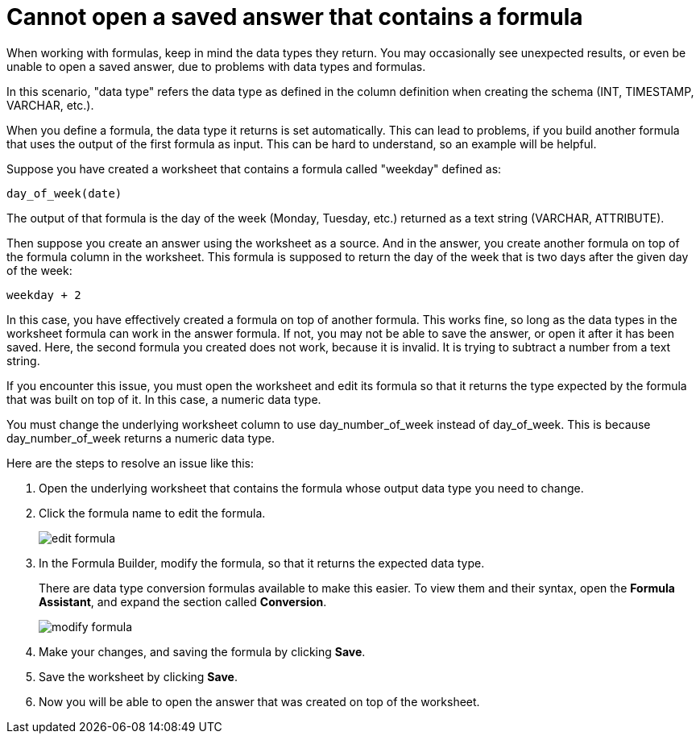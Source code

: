 = Cannot open a saved answer that contains a formula
:last_updated: 11/18/2019
:linkattrs:
:experimental:
:page-layout: default-cloud
:page-aliases: /admin/troubleshooting/formula-date-problem.adoc
:description: Learn how to troubleshoot problems with data types and formulas.

When working with formulas, keep in mind the data types they return.
You may occasionally see unexpected results, or even be unable to open a saved answer, due to problems with data types and formulas.

In this scenario, "data type" refers the data type as defined in the column definition when creating the schema (INT, TIMESTAMP, VARCHAR, etc.).

When you define a formula, the data type it returns is set automatically.
This can lead to problems, if you build another formula that uses the output of the first formula as input.
This can be hard to understand, so an example will be helpful.

Suppose you have created a worksheet that contains a formula called "weekday" defined as:

----
day_of_week(date)
----

The output of that formula is the day of the week (Monday, Tuesday, etc.) returned as a text string (VARCHAR, ATTRIBUTE).

Then suppose you create an answer using the worksheet as a source.
And in the answer, you create another formula on top of the formula column in the worksheet.
This formula is supposed to return the day of the week that is two days after the given day of the week:

----
weekday + 2
----

In this case, you have effectively created a formula on top of another formula.
This works fine, so long as the data types in the worksheet formula can work in the answer formula.
If not, you may not be able to save the answer, or open it after it has been saved.
Here, the second formula you created does not work, because it is invalid.
It is trying to subtract a number from a text string.

If you encounter this issue, you must open the worksheet and edit its formula so that it returns the type expected by the formula that was built on top of it.
In this case, a numeric data type.

You must change the underlying worksheet column to use day_number_of_week instead of day_of_week.
This is because day_number_of_week returns a numeric data type.

Here are the steps to resolve an issue like this:

. Open the underlying worksheet that contains the formula whose output data type you need to change.
. Click the formula name to edit the formula.
+
image::edit_formula.png[]

. In the Formula Builder, modify the formula, so that it returns the expected data type.
+
There are data type conversion formulas available to make this easier.
To view them and their syntax, open the *Formula Assistant*, and expand the section called *Conversion*.
+
image::modify_formula.png[]

. Make your changes, and saving the formula by clicking *Save*.
. Save the worksheet by clicking *Save*.
. Now you will be able to open the answer that was created on top of the worksheet.
